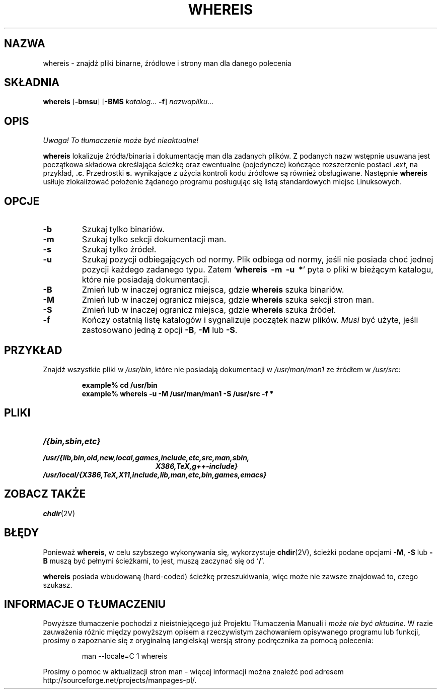 .\" {PTM/WK/1999-XII}
.\" Copyright (c) 1980, 1990 The Regents of the University of California.
.\" All rights reserved.
.\"
.\" Redistribution and use in source and binary forms, with or without
.\" modification, are permitted provided that the following conditions
.\" are met:
.\" 1. Redistributions of source code must retain the above copyright
.\"    notice, this list of conditions and the following disclaimer.
.\" 2. Redistributions in binary form must reproduce the above copyright
.\"    notice, this list of conditions and the following disclaimer in the
.\"    documentation and/or other materials provided with the distribution.
.\" 3. All advertising materials mentioning features or use of this software
.\"    must display the following acknowledgement:
.\"     This product includes software developed by the University of
.\"     California, Berkeley and its contributors.
.\" 4. Neither the name of the University nor the names of its contributors
.\"    may be used to endorse or promote products derived from this software
.\"    without specific prior written permission.
.\"
.\" THIS SOFTWARE IS PROVIDED BY THE REGENTS AND CONTRIBUTORS ``AS IS'' AND
.\" ANY EXPRESS OR IMPLIED WARRANTIES, INCLUDING, BUT NOT LIMITED TO, THE
.\" IMPLIED WARRANTIES OF MERCHANTABILITY AND FITNESS FOR A PARTICULAR PURPOSE
.\" ARE DISCLAIMED.  IN NO EVENT SHALL THE REGENTS OR CONTRIBUTORS BE LIABLE
.\" FOR ANY DIRECT, INDIRECT, INCIDENTAL, SPECIAL, EXEMPLARY, OR CONSEQUENTIAL
.\" DAMAGES (INCLUDING, BUT NOT LIMITED TO, PROCUREMENT OF SUBSTITUTE GOODS
.\" OR SERVICES; LOSS OF USE, DATA, OR PROFITS; OR BUSINESS INTERRUPTION)
.\" HOWEVER CAUSED AND ON ANY THEORY OF LIABILITY, WHETHER IN CONTRACT, STRICT
.\" LIABILITY, OR TORT (INCLUDING NEGLIGENCE OR OTHERWISE) ARISING IN ANY WAY
.\" OUT OF THE USE OF THIS SOFTWARE, EVEN IF ADVISED OF THE POSSIBILITY OF
.\" SUCH DAMAGE.
.\"
.\" @(#)whereis.1 from UCB 4.2
.TH WHEREIS 1 "8 maja 1994"
.SH NAZWA
whereis \- znajdź pliki binarne, źródłowe i strony man dla danego polecenia
.SH SKŁADNIA
.B whereis
.RB [ \-bmsu ]
.RB [ \-BMS
.IR katalog ...
.BR \-f ]
.IR nazwapliku ...
.IX  "polecenie whereis"  ""  "\fLwhereis\fP \(em find program"
.IX  find "program \(em \fLwhereis\fP"
.IX  "program locate"  ""   "program locate \(em \fLwhereis\fP"
.IX  polecenie  locate  ""   "locate \(em \fLwhereis\fP"
.SH OPIS
\fI Uwaga! To tłumaczenie może być nieaktualne!\fP
.PP
.B whereis
lokalizuje źródła/binaria i dokumentację man dla zadanych plików.
Z podanych nazw wstępnie usuwana jest początkowa składowa określająca ścieżkę
oraz ewentualne (pojedyncze) kończące rozszerzenie postaci
.BI . ext\fR,
na przykład,
.BR .c .
Przedrostki
.B s.
wynikające z użycia kontroli kodu źródłowe są również obsługiwane.
Następnie
.B whereis
usiłuje zlokalizować położenie żądanego programu posługując się listą
standardowych miejsc Linuksowych.
.SH OPCJE
.TP
.B \-b
Szukaj tylko binariów.
.TP
.B \-m
Szukaj tylko sekcji dokumentacji man.
.TP
.B \-s
Szukaj tylko źródeł.
.TP
.B \-u
Szukaj pozycji odbiegających od normy. Plik odbiega od normy, jeśli nie posiada
choć jednej pozycji każdego zadanego typu.
Zatem
.RB ` "whereis\ \ \-m\ \ \-u\ \ *" '
pyta o pliki w bieżącym katalogu, które nie posiadają dokumentacji.
.TP
.B \-B
Zmień lub w inaczej ogranicz miejsca, gdzie
.B whereis
szuka binariów.
.TP
.B \-M
Zmień lub w inaczej ogranicz miejsca, gdzie
.B whereis
szuka sekcji stron man.
.TP
.B \-S
Zmień lub w inaczej ogranicz miejsca, gdzie
.B whereis
szuka źródeł.
.TP
.B \-f
Kończy ostatnią listę katalogów i sygnalizuje początek nazw plików. 
.I Musi
być użyte, jeśli zastosowano jedną z opcji
.BR \-B ,
.B \-M
lub
.BR \-S .
.SH PRZYKŁAD
Znajdź wszystkie pliki w
.IR /usr/bin ,
które nie posiadają dokumentacji w 
.I /usr/man/man1
ze źródłem w
.IR /usr/src :
.IP
.nf
.ft B
example% cd /usr/bin
example% whereis \-u \-M /usr/man/man1 \-S /usr/src \-f *
.fi
.ft R
.SH PLIKI
.TP 20
.I /{bin,sbin,etc}
.TP
.I /usr/{lib,bin,old,new,local,games,include,etc,src,man,sbin,
.I X386,TeX,g++-include}
.TP
.I /usr/local/{X386,TeX,X11,include,lib,man,etc,bin,games,emacs}
.SH ZOBACZ TAKŻE
.BR chdir (2V)
.SH BŁĘDY
Ponieważ
.BR whereis ,
w celu szybszego wykonywania się, wykorzystuje
.BR chdir (2V),
ścieżki podane opcjami
.BR \-M ,
.BR \-S
lub
.B \-B
muszą być pełnymi ścieżkami, to jest, muszą zaczynać się od
.RB ` / '.
.PP
.B whereis
posiada wbudowaną (hard-coded) ścieżkę przeszukiwania, więc może
nie zawsze znajdować to, czego szukasz.
.SH "INFORMACJE O TŁUMACZENIU"
Powyższe tłumaczenie pochodzi z nieistniejącego już Projektu Tłumaczenia Manuali i 
\fImoże nie być aktualne\fR. W razie zauważenia różnic między powyższym opisem
a rzeczywistym zachowaniem opisywanego programu lub funkcji, prosimy o zapoznanie 
się z oryginalną (angielską) wersją strony podręcznika za pomocą polecenia:
.IP
man \-\-locale=C 1 whereis
.PP
Prosimy o pomoc w aktualizacji stron man \- więcej informacji można znaleźć pod
adresem http://sourceforge.net/projects/manpages\-pl/.
